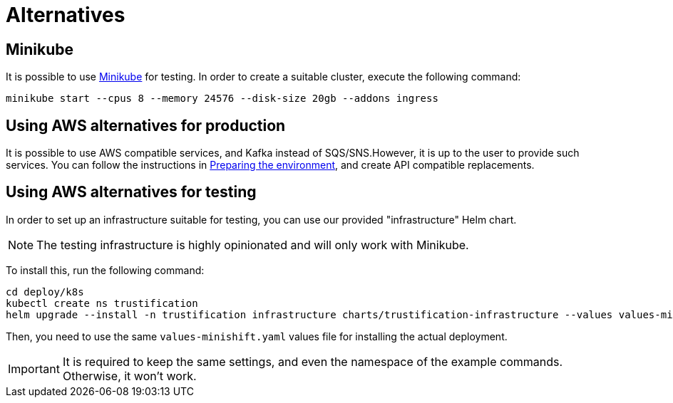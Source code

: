 = Alternatives


== Minikube

It is possible to use https://minikube.sigs.k8s.io[Minikube] for testing. In order to create a suitable cluster, execute
the following command:

[source,bash]
----
minikube start --cpus 8 --memory 24576 --disk-size 20gb --addons ingress
----

== Using AWS alternatives for production

It is possible to use AWS compatible services, and Kafka instead of SQS/SNS.However, it is up to the user to provide
such services. You can follow the instructions in xref:cluster-preparing.adoc[Preparing the environment], and
create API compatible replacements.

== Using AWS alternatives for testing

In order to set up an infrastructure suitable for testing, you can use our provided "infrastructure" Helm chart.

[NOTE]
====
The testing infrastructure is highly opinionated and will only work with Minikube.
====

To install this, run the following command:

[source,bash]
----
cd deploy/k8s
kubectl create ns trustification
helm upgrade --install -n trustification infrastructure charts/trustification-infrastructure --values values-minikube.yaml --set-string keycloak.ingress.hostname=sso.$(minikube ip).nip.io --set-string appDomain=.$(minikube ip).nip.io
----

Then, you need to use the same `values-minishift.yaml` values file for installing the actual deployment.

IMPORTANT: It is required to keep the same settings, and even the namespace of the example commands. Otherwise, it won't
work.
